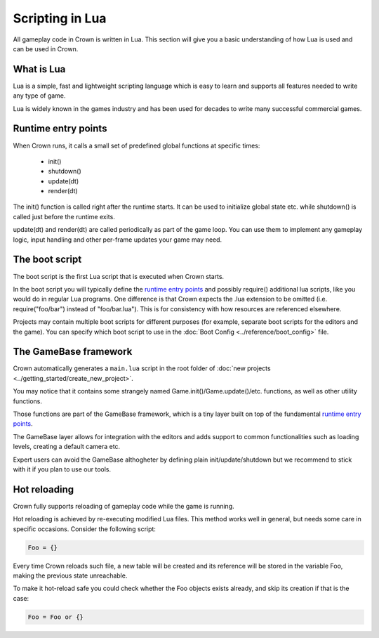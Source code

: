 ================
Scripting in Lua
================

All gameplay code in Crown is written in Lua. This section will give you a basic
understanding of how Lua is used and can be used in Crown.

What is Lua
-----------

Lua is a simple, fast and lightweight scripting language which is easy to learn
and supports all features needed to write any type of game.

Lua is widely known in the games industry and has been used for decades to write
many successful commercial games.

Runtime entry points
--------------------

When Crown runs, it calls a small set of predefined global functions at
specific times:

	- init()
	- shutdown()
	- update(dt)
	- render(dt)

The init() function is called right after the runtime starts. It can be used to
initialize global state etc. while shutdown() is called just before the runtime
exits.

update(dt) and render(dt) are called periodically as part of the game loop. You
can use them to implement any gameplay logic, input handling and other per-frame
updates your game may need.

The boot script
---------------

The boot script is the first Lua script that is executed when Crown starts.

In the boot script you will typically define the `runtime entry points`_ and
possibly require() additional lua scripts, like you would do in regular Lua
programs. One difference is that Crown expects the .lua extension to be omitted
(i.e. require("foo/bar") instead of "foo/bar.lua"). This is for consistency with
how resources are referenced elsewhere.

Projects may contain multiple boot scripts for different purposes (for example,
separate boot scripts for the editors and the game). You can specify which boot
script to use in the :doc:`Boot Config <../reference/boot_config>` file.

The GameBase framework
----------------------

Crown automatically generates a ``main.lua`` script in the root folder of
:doc:`new projects <../getting_started/create_new_project>`.

You may notice that it contains some strangely named
Game.init()/Game.update()/etc. functions, as well as other utility functions.

Those functions are part of the GameBase framework, which is a tiny layer built
on top of the fundamental `runtime entry points`_.

The GameBase layer allows for integration with the editors and adds support to
common functionalities such as loading levels, creating a default camera etc.

Expert users can avoid the GameBase althogheter by defining plain
init/update/shutdown but we recommend to stick with it if you plan to use our
tools.

Hot reloading
-------------

Crown fully supports reloading of gameplay code while the game is running.

Hot reloading is achieved by re-executing modified Lua files. This method works
well in general, but needs some care in specific occasions. Consider the
following script:

.. code::

	Foo = {}

Every time Crown reloads such file, a new table will be created and its
reference will be stored in the variable Foo, making the previous state
unreachable.

To make it hot-reload safe you could check whether the Foo objects exists
already, and skip its creation if that is the case:

.. code::

	Foo = Foo or {}

